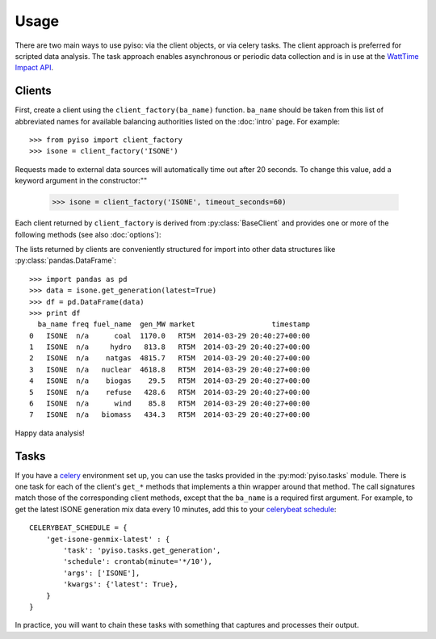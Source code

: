 Usage
======

There are two main ways to use pyiso: via the client objects, or via celery tasks.
The client approach is preferred for scripted data analysis.
The task approach enables asynchronous or periodic data collection
and is in use at the `WattTime Impact API <http://api.watttime.org/>`_.

Clients
--------

.. py:currentmodule:: pyiso.base

First, create a client using the ``client_factory(ba_name)`` function.
``ba_name`` should be taken from this list of abbreviated names for available balancing authorities
listed on the :doc:`intro` page.
For example::

   >>> from pyiso import client_factory
   >>> isone = client_factory('ISONE')


Requests made to external data sources will automatically time out after 20 seconds.
To change this value, add a keyword argument in the constructor:""

   >>> isone = client_factory('ISONE', timeout_seconds=60)


Each client returned by ``client_factory`` is derived from :py:class:`BaseClient` and provides one or more of the following methods (see also :doc:`options`):

.. automethod:: BaseClient.get_generation
   :noindex:

.. automethod:: BaseClient.get_load
   :noindex:

.. automethod:: BaseClient.get_trade
   :noindex:

.. automethod:: BaseClient.get_lmp
   :noindex:

The lists returned by clients are conveniently structured for import into other data structures like :py:class:`pandas.DataFrame`::

   >>> import pandas as pd
   >>> data = isone.get_generation(latest=True)
   >>> df = pd.DataFrame(data)
   >>> print df
     ba_name freq fuel_name  gen_MW market                  timestamp
   0   ISONE  n/a      coal  1170.0   RT5M  2014-03-29 20:40:27+00:00
   1   ISONE  n/a     hydro   813.8   RT5M  2014-03-29 20:40:27+00:00
   2   ISONE  n/a    natgas  4815.7   RT5M  2014-03-29 20:40:27+00:00
   3   ISONE  n/a   nuclear  4618.8   RT5M  2014-03-29 20:40:27+00:00
   4   ISONE  n/a    biogas    29.5   RT5M  2014-03-29 20:40:27+00:00
   5   ISONE  n/a    refuse   428.6   RT5M  2014-03-29 20:40:27+00:00
   6   ISONE  n/a      wind    85.8   RT5M  2014-03-29 20:40:27+00:00
   7   ISONE  n/a   biomass   434.3   RT5M  2014-03-29 20:40:27+00:00

Happy data analysis!


Tasks
------

If you have a `celery <http://www.celeryproject.org/>`_ environment set up, you can use the tasks provided in the :py:mod:`pyiso.tasks` module.
There is one task for each of the client's ``get_*`` methods that implements a thin wrapper around that method.
The call signatures match those of the corresponding client methods, except that the ``ba_name`` is a required first argument.
For example, to get the latest ISONE generation mix data every 10 minutes,
add this to your `celerybeat schedule <http://docs.celeryproject.org/en/latest/userguide/periodic-tasks.html#crontab-schedules>`_::

   CELERYBEAT_SCHEDULE = {
       'get-isone-genmix-latest' : {
           'task': 'pyiso.tasks.get_generation',
           'schedule': crontab(minute='*/10'),
           'args': ['ISONE'],
           'kwargs': {'latest': True},
       }
   }

In practice, you will want to chain these tasks with something that captures and processes their output.
